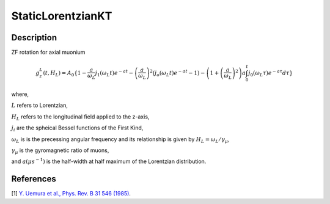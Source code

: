 .. _func-StaticLorentzianKT:

=========
StaticLorentzianKT
=========

.. index:: StaticLorentzianKT

Description
-----------

ZF rotation for axial muonium

.. math:: g_{z}^{L}(t,H_L) = A_0 \{1 - \frac{a}{\omega_{L}}j_1(\omega_{L}t)e^{-at}-\left(\frac{a}{\omega_L}\right)^2(j_o(\omega_{L}t)e^{-at}-1)-\left(1+\left(\frac{a}{\omega_L}\right)^2\right)a\int_{0}^{t}j_0(\omega_{L}\tau)e^{-a\tau}d\tau\}

where,

:math:`L` refers to Lorentzian,

:math:`H_L` refers to the longitudinal field applied to the z-axis,

:math:`j_{i}` are the spheical Bessel functions of the First Kind,

:math:`\omega_L` is is the precessing angular frequency and its relationship is given by :math:`H_L= \omega_{L} / \gamma_{\mu}`,

:math:`\gamma_{\mu}` is the gyromagnetic ratio of muons,

and :math:`a (\mu s^{-1})` is the half-width at half maximum of the Lorentzian distribution.

.. plot::
	
   from mantid.simpleapi import FunctionWrapper
   import matplotlib.pyplot as plt
   import numpy as np
   x = np.arange(0.1,16,0.1)
   y = FunctionWrapper("StaticLorentzianKT")
   fig, ax=plt.subplots()
   ax.plot(x, y(x))
   ax.set_xlabel('t($\mu$s)')
   ax.set_ylabel('A(t)')

.. attributes::

.. properties::

References
----------

[1]  `Y. Uemura et al., Phys. Rev. B 31 546 (1985) <https://journals.aps.org/prb/pdf/10.1103/PhysRevB.31.546>`_.

.. categories::

.. sourcelink::
